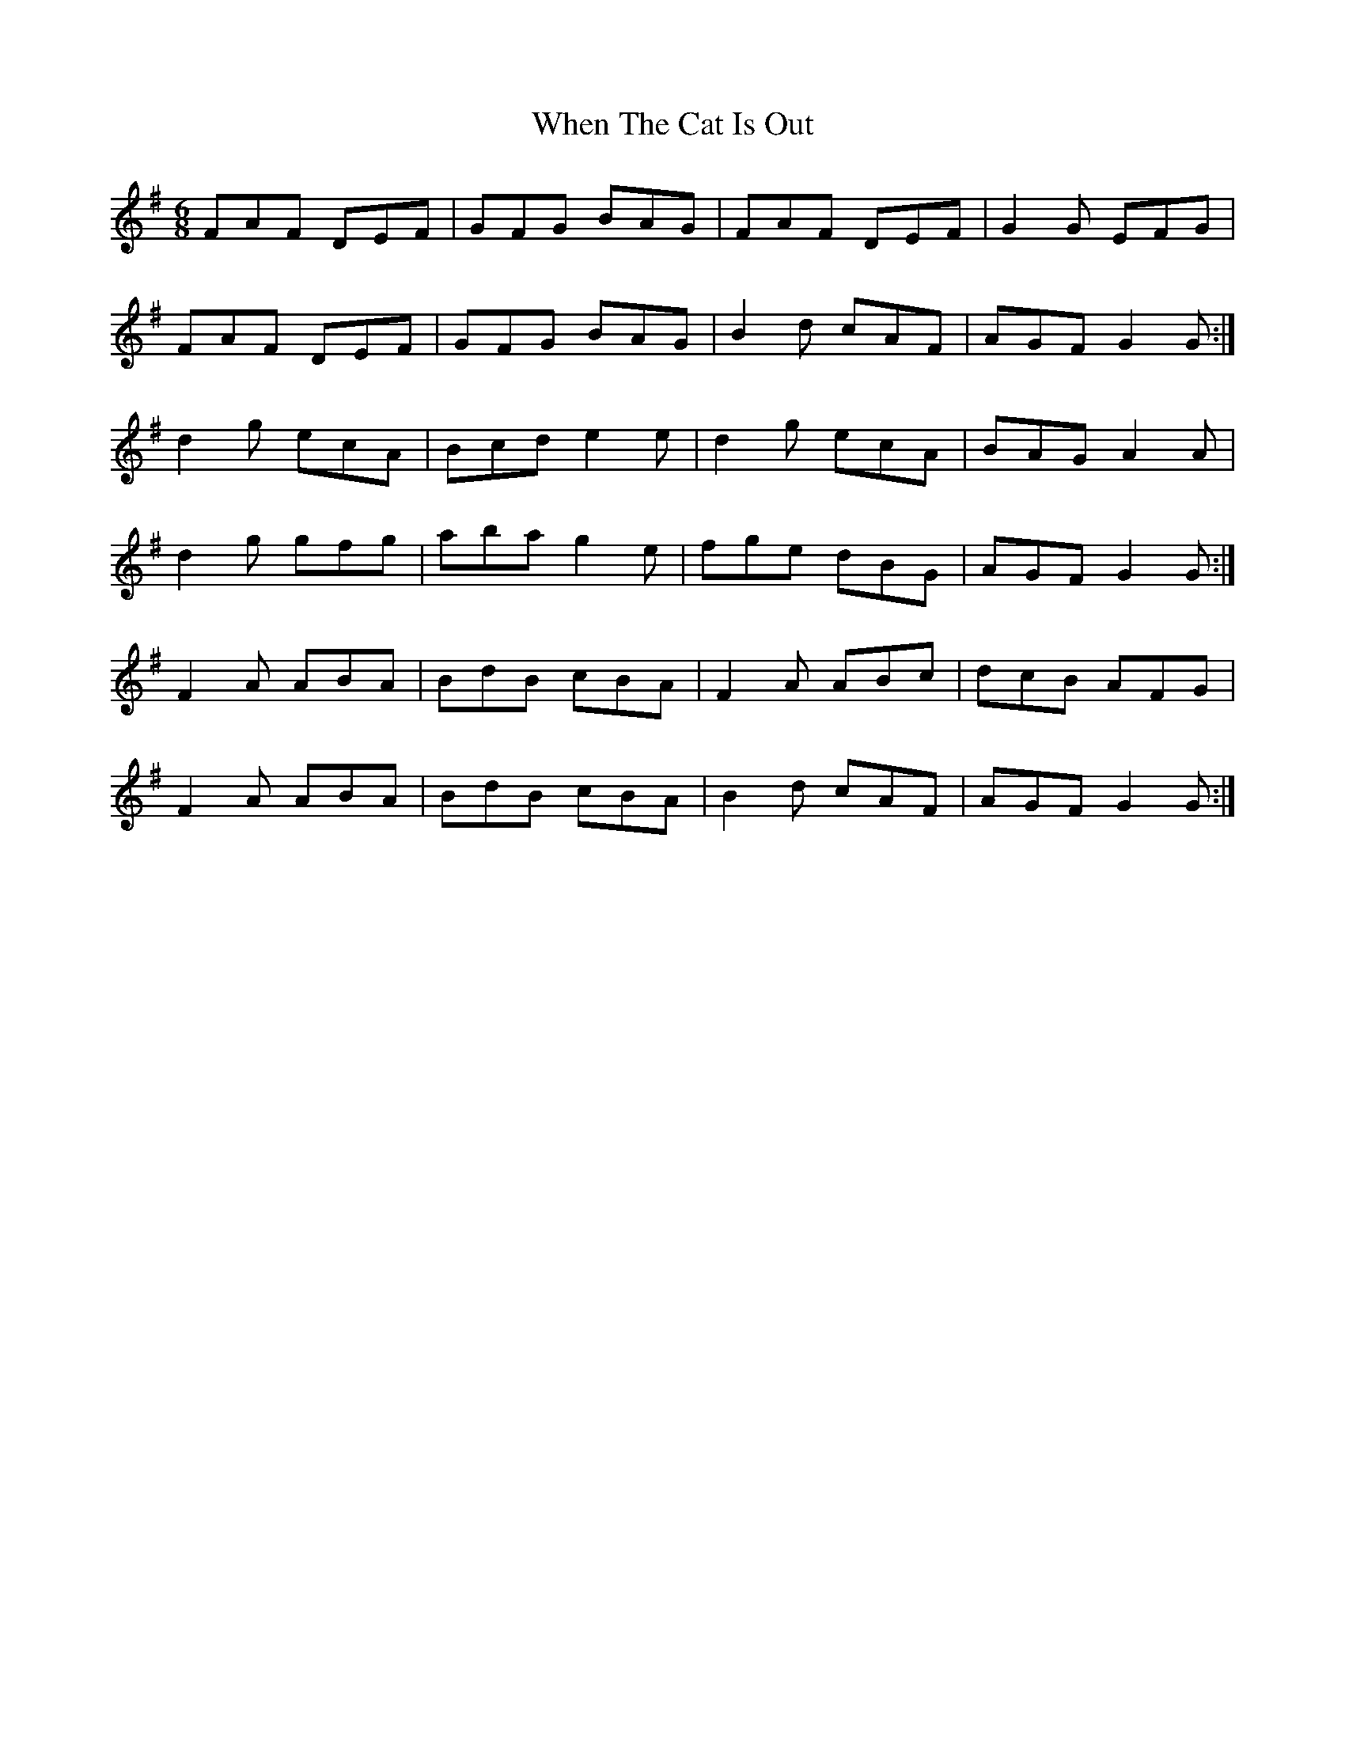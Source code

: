 X: 42573
T: When The Cat Is Out
R: jig
M: 6/8
K: Gmajor
FAF DEF|GFG BAG|FAF DEF|G2G EFG|
FAF DEF|GFG BAG|B2d cAF|AGF G2G:|
d2g ecA|Bcd e2e|d2g ecA|BAG A2A|
d2g gfg|aba g2e|fge dBG|AGF G2G:|
F2A ABA|BdB cBA|F2A ABc|dcB AFG|
F2A ABA|BdB cBA|B2d cAF|AGF G2G:|

